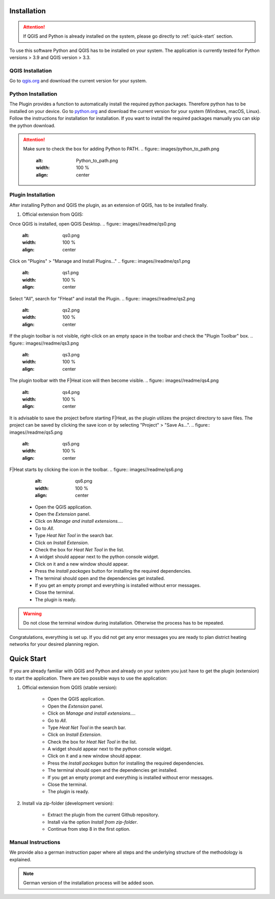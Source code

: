 Installation
============
.. attention::
    If QGIS and Python is already installed on the system, please go directly to :ref:`quick-start` section. 

To use this software Python and QGIS has to be installed on your system. The application is currently tested for Python versions > 3.9 and QGIS version > 3.3.

QGIS Installation
-----------------

Go to `qgis.org <https://qgis.org/>`_ and download the current version for your system.

Python Installation
-------------------

The Plugin provides a function to automatically install the required python packages. Therefore python has to be installed on your device. Go to `python.org <https://www.python.org/downloads/>`_ and download the current version for your system (Windows, macOS, Linux).
Follow the instructions for installation for installation. If you want to install the required packages manually you can skip the python download.

.. attention::
    Make sure to check the box for adding Python to PATH.
    .. figure:: images/python_to_path.png
        :alt: Python_to_path.png
        :width: 100 %
        :align: center

Plugin Installation
-------------------

After installing Python and QGIS the plugin, as an extension of QGIS, has to be installed finally.

#. Official extension from QGIS:

Once QGIS is installed, open QGIS Desktop.
.. figure:: images//readme/qs0.png
        :alt: qs0.png
        :width: 100 %
        :align: center

Click on "Plugins" > "Manage and Install Plugins..."
.. figure:: images//readme/qs1.png
        :alt: qs1.png
        :width: 100 %
        :align: center

Select "All", search for "FHeat" and install the Plugin.
.. figure:: images//readme/qs2.png
        :alt: qs2.png
        :width: 100 %
        :align: center

If the plugin toolbar is not visible, right-click on an empty space in the toolbar and check the "Plugin Toolbar" box.
.. figure:: images//readme/qs3.png
        :alt: qs3.png
        :width: 100 %
        :align: center

The plugin toolbar with the F|Heat icon will then become visible.
.. figure:: images//readme/qs4.png
        :alt: qs4.png
        :width: 100 %
        :align: center

It is advisable to save the project before starting F|Heat, as the plugin utilizes the project directory to save files. The project can be saved by clicking the save icon or by selecting "Project" > "Save As...".
.. figure:: images//readme/qs5.png
        :alt: qs5.png
        :width: 100 %
        :align: center

F|Heat starts by clicking the icon in the toolbar.
.. figure:: images//readme/qs6.png
        :alt: qs6.png
        :width: 100 %
        :align: center

    * Open the QGIS application.
    * Open the `Extension` panel.
    * Click on `Manage and install extensions...`.
    * Go to `All`.
    * Type `Heat Net Tool` in the search bar.
    * Click on `Install Extension`.
    * Check the box for `Heat Net Tool` in the list.
    * A widget should appear next to the python console widget.
    * Click on it and a new window should appear.
    * Press the `Install packages` button for installing the required dependencies.
    * The terminal should open and the dependencies get installed.
    * If you get an empty prompt and everything is installed without error messages.
    * Close the terminal.
    * The plugin is ready.

.. warning::
    Do not close the terminal window during installation. Otherwise the process has to be repeated.

Congratulations, everything is set up. If you did not get any error messages you are ready to plan district heating networks for your desired planning region.

.. _quick-start:

Quick Start
===========

If you are already familiar with QGIS and Python and already on your system you just have to get the plugin (extension) to start the application.
There are two possible ways to use the application:

#. Official extension from QGIS (stable version):

    * Open the QGIS application.
    * Open the `Extension` panel.
    * Click on `Manage and install extensions...`.
    * Go to `All`.
    * Type `Heat Net Tool` in the search bar.
    * Click on `Install Extension`.
    * Check the box for `Heat Net Tool` in the list.
    * A widget should appear next to the python console widget.
    * Click on it and a new window should appear.
    * Press the `Install packages` button for installing the required dependencies.
    * The terminal should open and the dependencies get installed.
    * If you get an empty prompt and everything is installed without error messages.
    * Close the terminal.
    * The plugin is ready.

#. Install via zip-folder (development version):

    * Extract the plugin from the current Github repository.
    * Install via the option `Install from zip-folder`.
    * Continue from step 8 in the first option.

Manual Instructions
-------------------

We provide also a german instruction paper where all steps and the underlying structure of the methodology is explained.

.. note::
    German version of the installation process will be added soon.

